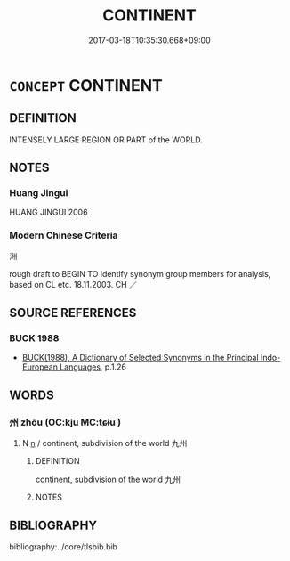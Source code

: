# -*- mode: mandoku-tls-view -*-
#+TITLE: CONTINENT
#+DATE: 2017-03-18T10:35:30.668+09:00        
#+STARTUP: content
* =CONCEPT= CONTINENT
:PROPERTIES:
:CUSTOM_ID: uuid-10161d8c-7fd1-4b42-940f-369612b03fc6
:TR_ZH: 洲
:END:
** DEFINITION

INTENSELY LARGE REGION OR PART of the WORLD.

** NOTES

*** Huang Jingui
HUANG JINGUI 2006

*** Modern Chinese Criteria
洲

rough draft to BEGIN TO identify synonym group members for analysis, based on CL etc. 18.11.2003. CH ／

** SOURCE REFERENCES
*** BUCK 1988
 - [[cite:BUCK-1988][BUCK(1988), A Dictionary of Selected Synonyms in the Principal Indo-European Languages]], p.1.26

** WORDS
   :PROPERTIES:
   :VISIBILITY: children
   :END:
*** 州 zhōu (OC:kju MC:tɕɨu )
:PROPERTIES:
:CUSTOM_ID: uuid-737f0dfc-2c2e-4894-bc88-36118970a982
:Char+: 州(47,3/6) 
:GY_IDS+: uuid-875ca067-c285-434c-91df-40d7f2498d27
:PY+: zhōu     
:OC+: kju     
:MC+: tɕɨu     
:END: 
**** N [[tls:syn-func::#uuid-8717712d-14a4-4ae2-be7a-6e18e61d929b][n]] / continent, subdivision of the world 九州
:PROPERTIES:
:CUSTOM_ID: uuid-48a4db70-808f-4312-88d1-ea2d6d4d1bab
:WARRING-STATES-CURRENCY: 4
:END:
****** DEFINITION

continent, subdivision of the world 九州

****** NOTES

** BIBLIOGRAPHY
bibliography:../core/tlsbib.bib
